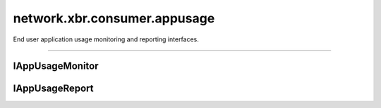 network.xbr.consumer.appusage
=============================

End user application usage monitoring and reporting interfaces.

.. xbr:namespace:: network.xbr.consumer.appusage

------------


IAppUsageMonitor
----------------

.. xbr:interface:: IAppUsageMonitor

    A service that implements the application usage monitor API
    monitors and provides access to the application usage on
    the (individual) end user device is running on.


IAppUsageReport
---------------

.. xbr:interface:: IAppUsageReport

    A service that implements the application usage report API
    aggregates raw data from many services that implement
    :xbr:interface:`IAppUsageMonitor` and provides access to
    aggregate reports on end user application usage.

    Examples of reports:

    - weekly top-10 used apps
    - usage per country/app
